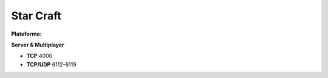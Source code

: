 .. index:: network

Star Craft
==========

.. |lin| image:: ../img/linux.svg
.. |osx| image:: ../img/osx.svg
.. |win| image:: ../img/windows.svg
.. |and| image:: ../img/android.svg

:Plateforme: |win| |osx|


**Server & Multiplayer**

* **TCP**     4000
* **TCP/UDP** 6112-6119


